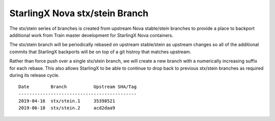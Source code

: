 StarlingX Nova stx/stein Branch
===============================

The stx/stein series of branches is created from upstream Nova stable/stein
branches to provide a place to backport additional work from Train master
development for StarlingX Nova containers.

The stx/stein branch will be periodically rebased on upstream stable/stein
as upstream changes so all of the additional commits that StarlingX backports
will be on top of a git histroy that matches upstream.

Rather than force push over a single stx/stein branch, we will create a new
branch with a numerically increasing suffix for each rebase.  This also allows
StarlingX to be able to continue to drop back to previous stx/stein branches
as required during its release cycle.

::

    Date        Branch          Upstream SHA/Tag
    --------------------------------------------
    2019-04-16  stx/stein.1     35398521
    2019-06-18  stx/stein.2     acd2daa9
